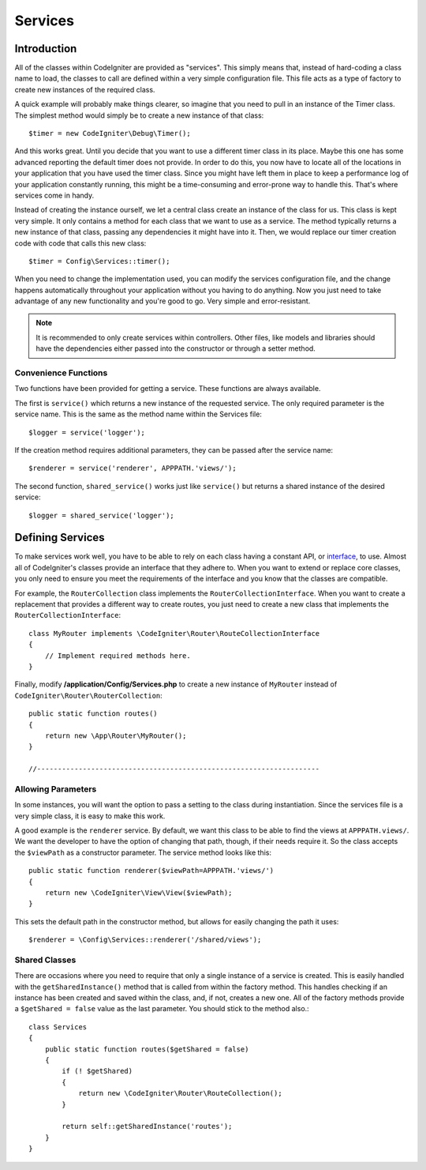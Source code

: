 ########
Services
########

Introduction
============

All of the classes within CodeIgniter are provided as "services". This simply means that, instead
of hard-coding a class name to load, the classes to call are defined within a very simple
configuration file. This file acts as a type of factory to create new instances of the required class.

A quick example will probably make things clearer, so imagine that you need to pull in an instance
of the Timer class. The simplest method would simply be to create a new instance of that class::

	$timer = new CodeIgniter\Debug\Timer();

And this works great. Until you decide that you want to use a different timer class in its place.
Maybe this one has some advanced reporting the default timer does not provide. In order to do this,
you now have to locate all of the locations in your application that you have used the timer class.
Since you might have left them in place to keep a performance log of your application constantly
running, this might be a time-consuming and error-prone way to handle this. That's where services
come in handy.

Instead of creating the instance ourself, we let a central class create an instance of the
class for us. This class is kept very simple. It only contains a method for each class that we want
to use as a service. The method typically returns a new instance of that class, passing any dependencies
it might have into it. Then, we would replace our timer creation code with code that calls this new class::

	$timer = Config\Services::timer();

When you need to change the implementation used, you can modify the services configuration file, and
the change happens automatically throughout your application without you having to do anything. Now
you just need to take advantage of any new functionality and you're good to go. Very simple and
error-resistant.

.. note:: It is recommended to only create services within controllers. Other files, like models
	and libraries should have the dependencies either passed into the constructor or through a
	setter method.

Convenience Functions
---------------------

Two functions have been provided for getting a service. These functions are always available.

The first is ``service()`` which returns a new instance of the requested service. The only
required parameter is the service name. This is the same as the method name within the Services
file::

	$logger = service('logger');

If the creation method requires additional parameters, they can be passed after the service name::

	$renderer = service('renderer', APPPATH.'views/');

The second function, ``shared_service()`` works just like ``service()`` but returns a shared
instance of the desired service::

    $logger = shared_service('logger');




Defining Services
=================

To make services work well, you have to be able to rely on each class having a constant API, or
`interface <http://php.net/manual/en/language.oop5.interfaces.php>`_, to use. Almost all of
CodeIgniter's classes provide an interface that they adhere to. When you want to extend or replace
core classes, you only need to ensure you meet the requirements of the interface and you know that
the classes are compatible.

For example, the ``RouterCollection`` class implements the ``RouterCollectionInterface``. When you
want to create a replacement that provides a different way to create routes, you just need to
create a new class that implements the ``RouterCollectionInterface``::

	class MyRouter implements \CodeIgniter\Router\RouteCollectionInterface
	{
	    // Implement required methods here.
	}

Finally, modify **/application/Config/Services.php** to create a new instance of ``MyRouter``
instead of ``CodeIgniter\Router\RouterCollection``::

	public static function routes()
	{
	    return new \App\Router\MyRouter();
	}

	//--------------------------------------------------------------------


Allowing Parameters
-------------------

In some instances, you will want the option to pass a setting to the class during instantiation.
Since the services file is a very simple class, it is easy to make this work.

A good example is the ``renderer`` service. By default, we want this class to be able
to find the views at ``APPPATH.views/``. We want the developer to have the option of
changing that path, though, if their needs require it. So the class accepts the ``$viewPath``
as a constructor parameter. The service method looks like this::

	public static function renderer($viewPath=APPPATH.'views/')
	{
	    return new \CodeIgniter\View\View($viewPath);
	}

This sets the default path in the constructor method, but allows for easily changing
the path it uses::

	$renderer = \Config\Services::renderer('/shared/views');

Shared Classes
-----------------

There are occasions where you need to require that only a single instance of a service
is created. This is easily handled with the ``getSharedInstance()`` method that is called from within the
factory method. This handles checking if an instance has been created and saved
within the class, and, if not, creates a new one. All of the factory methods provide a
``$getShared = false`` value as the last parameter. You should stick to the method also.::

    class Services
    {
        public static function routes($getShared = false)
        {
            if (! $getShared)
            {
                return new \CodeIgniter\Router\RouteCollection();
            }

            return self::getSharedInstance('routes');
        }
    }


